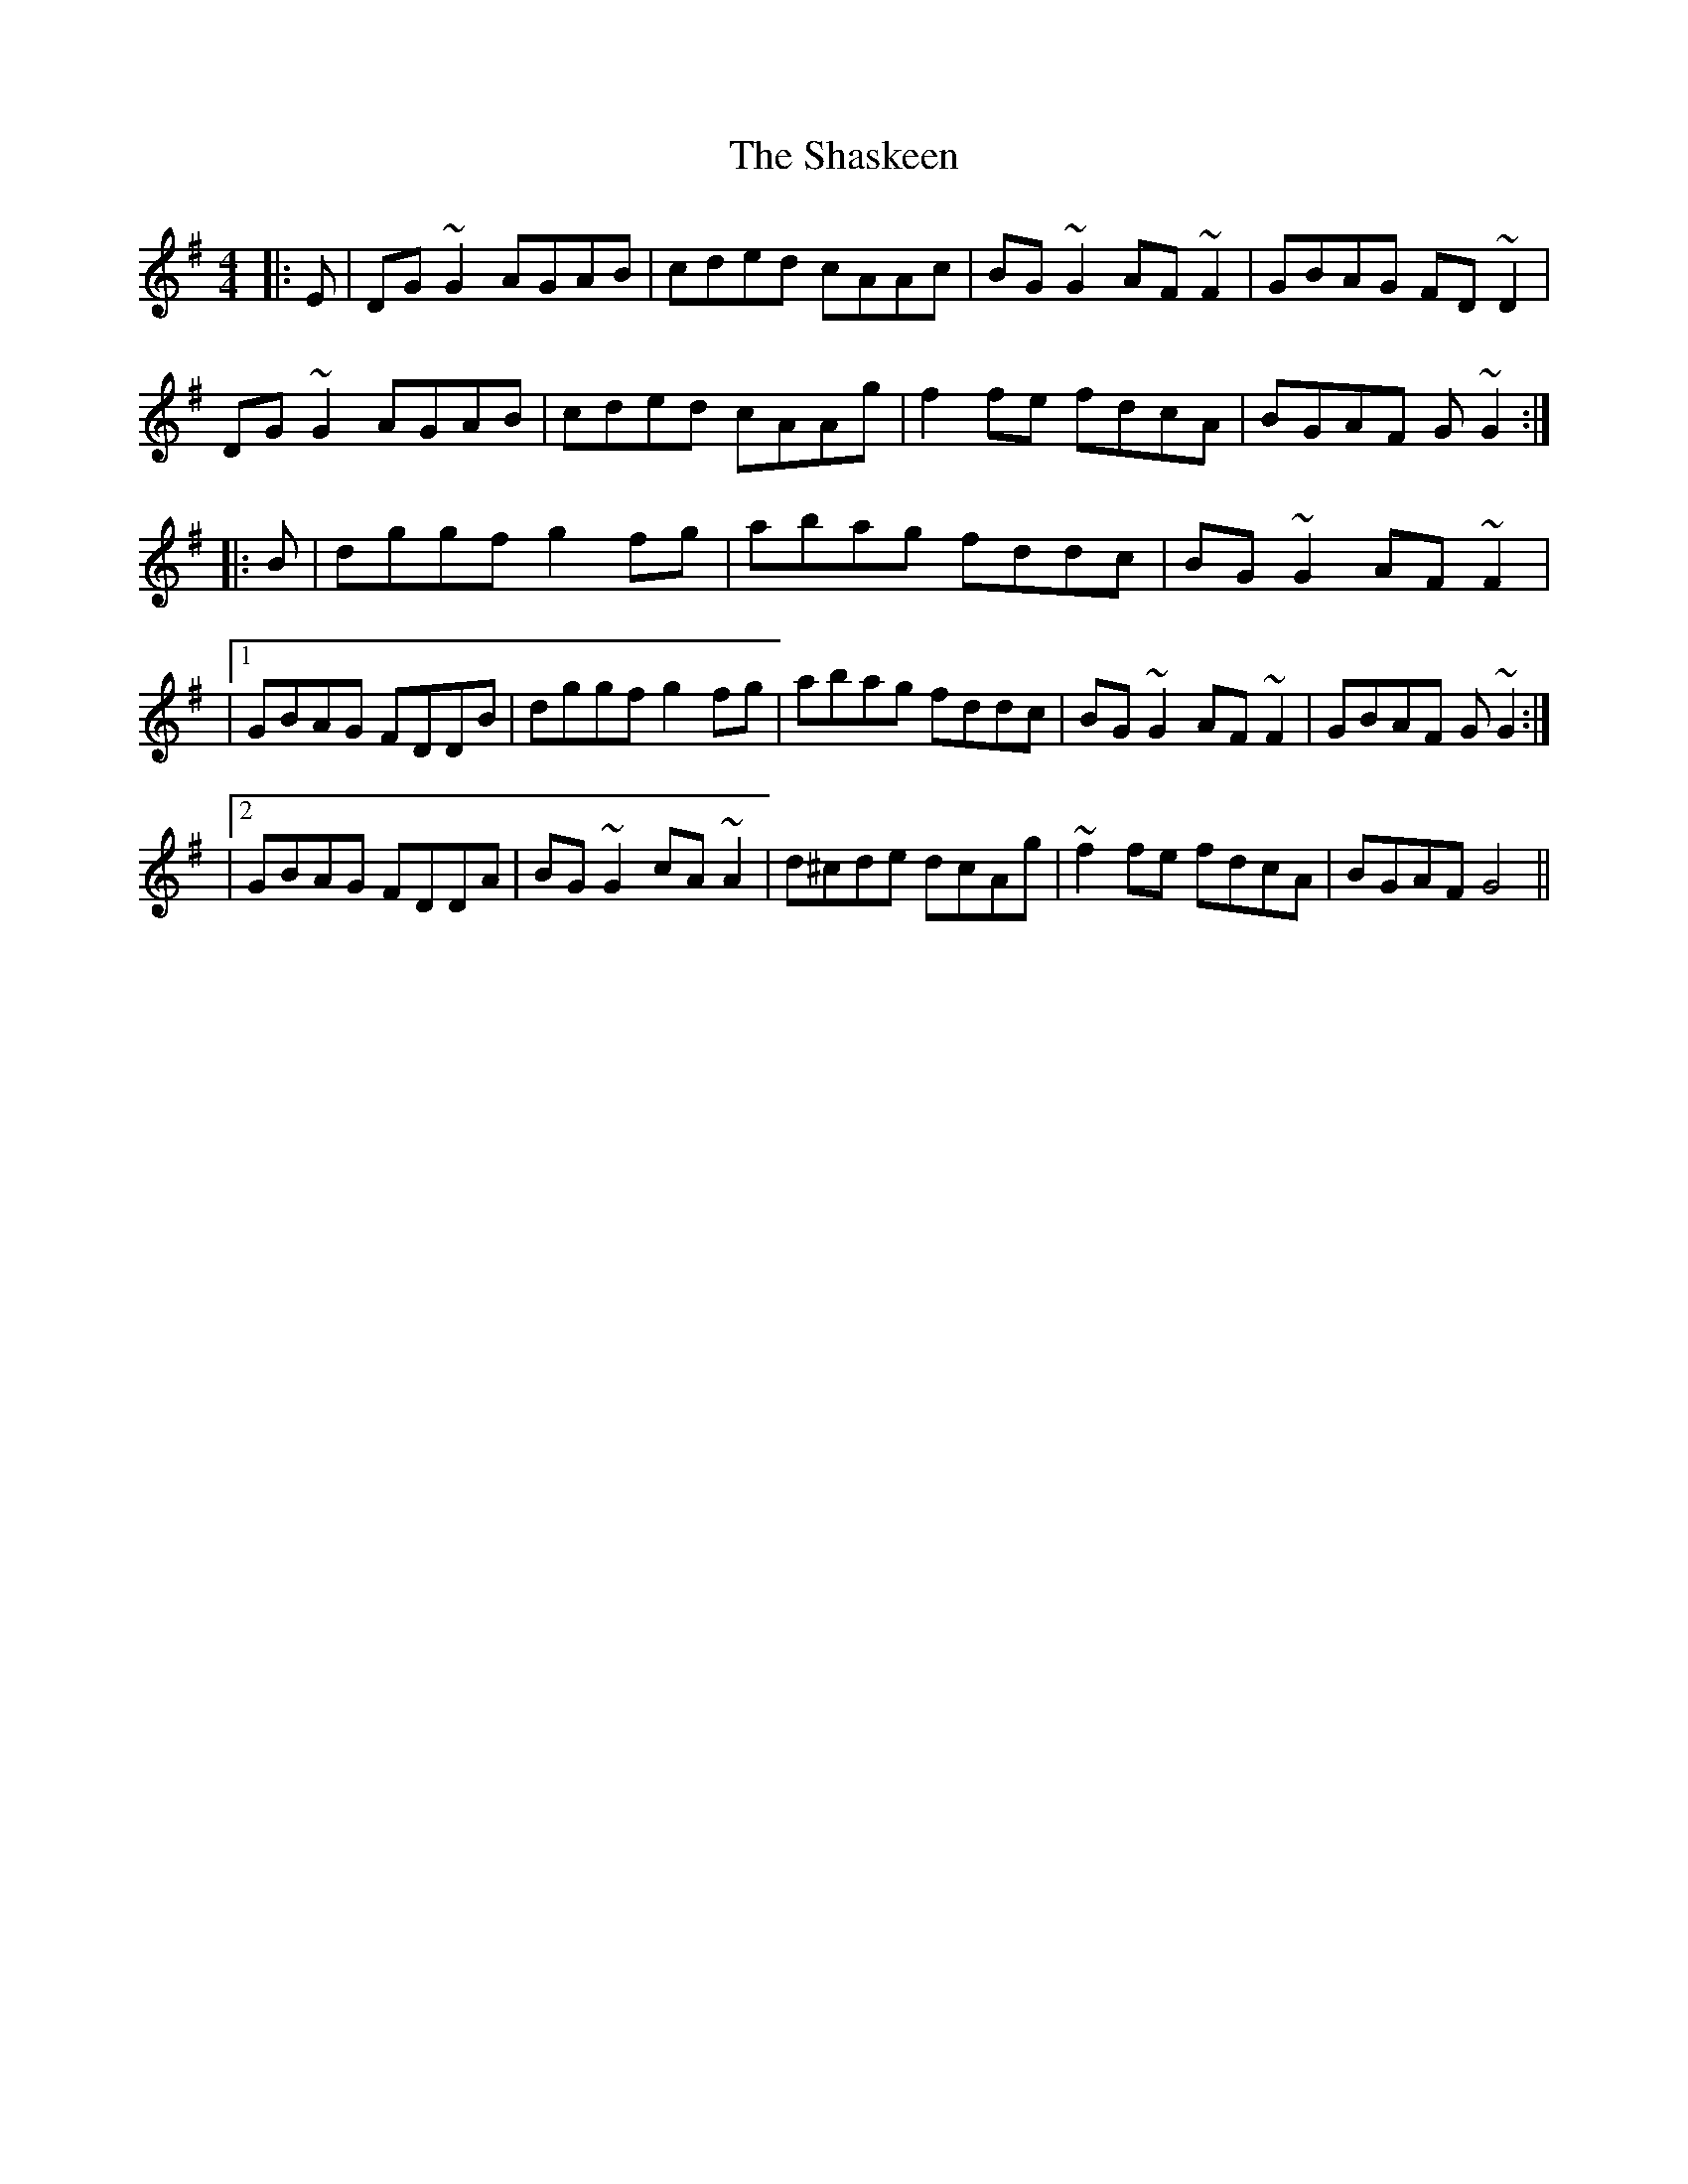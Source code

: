 X: 192
T: The Shaskeen
R: reel
M: 4/4
L: 1/8
K: Gmaj
|: E | DG~G2 AGAB | cded cAAc | BG~G2 AF~F2 | GBAG FD~D2 |
DG~G2 AGAB | cded cAAg | f2fe fdcA | BGAF G~G2 :|
|: B | dggf g2fg | abag fddc | BG~G2 AF~F2 |
|1 GBAG FDDB | dggf g2fg | abag fddc | BG~G2 AF~F2 | GBAF G~G2 :|
|2 GBAG FDDA | BG~G2 cA~A2 | d^cde dcAg | ~f2fe fdcA | BGAF G4 ||
